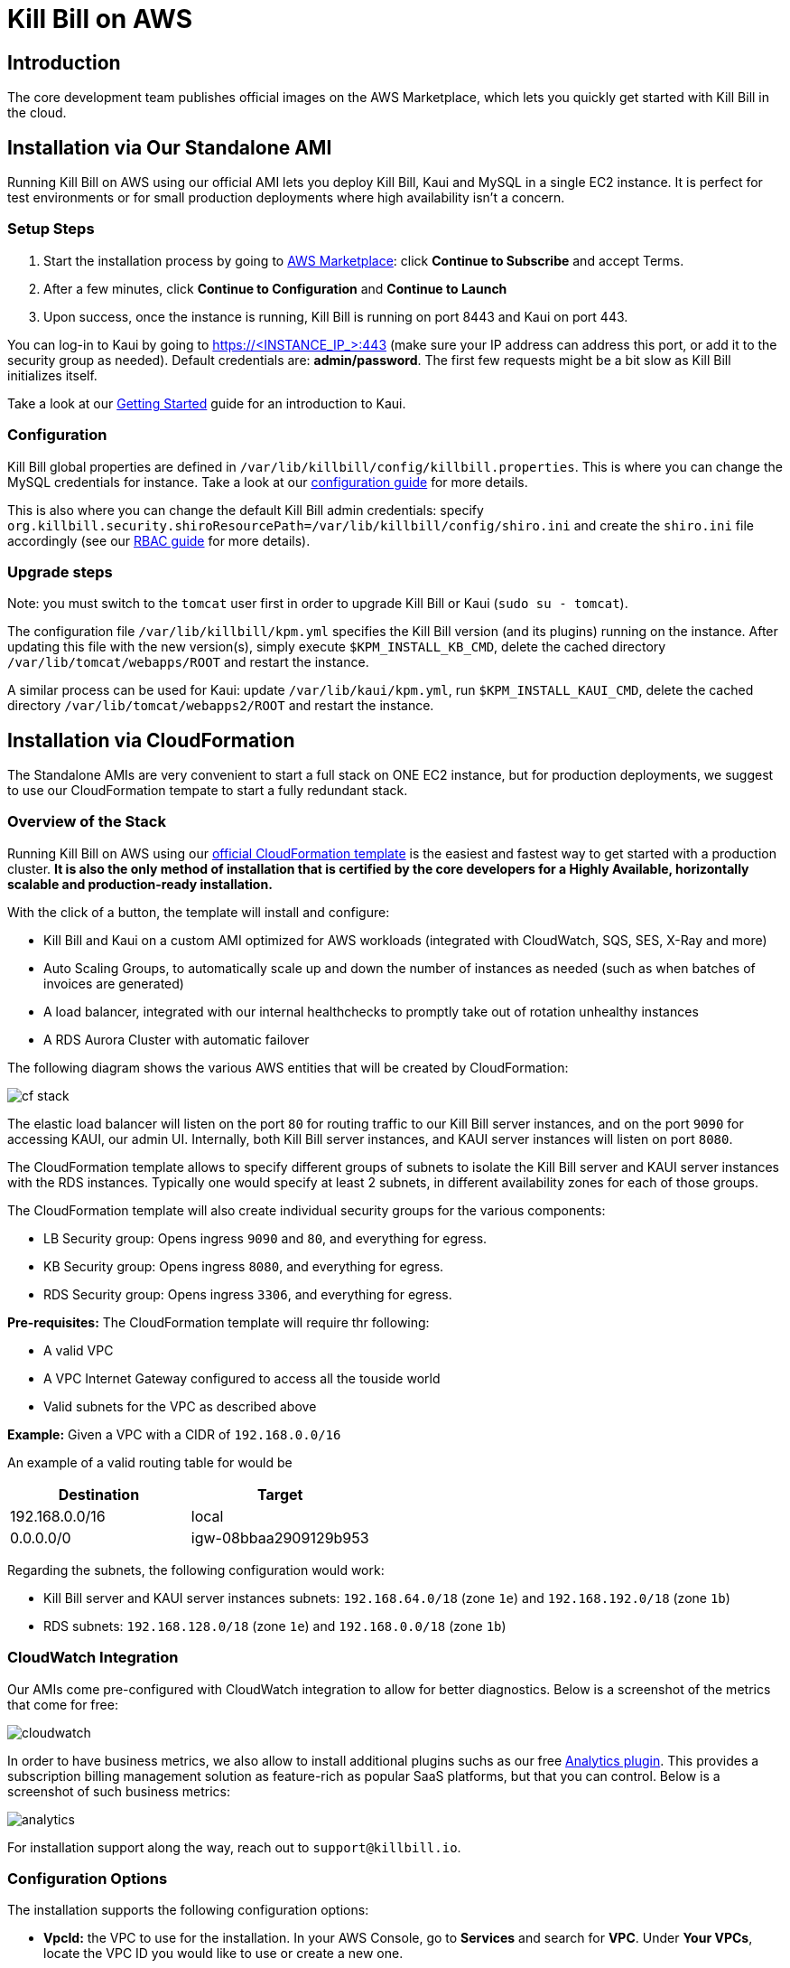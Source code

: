 = Kill Bill on AWS

== Introduction

The core development team publishes official images on the AWS Marketplace, which lets you quickly get started with Kill Bill in the cloud.

== Installation via Our Standalone AMI

Running Kill Bill on AWS using our official AMI lets you deploy Kill Bill, Kaui and MySQL in a single EC2 instance. It is perfect for test environments or for small production deployments where high availability isn't a concern.

=== Setup Steps

1. Start the installation process by going to +++<a href="https://aws.amazon.com/marketplace/pp/B083LYVG9H?ref=_ptnr_doc_" onclick="getOutboundLink('https://aws.amazon.com/marketplace/pp/B083LYVG9H?ref=_ptnr_doc_'); return false;">AWS Marketplace</a>+++: click *Continue to Subscribe* and accept Terms.
2. After a few minutes, click *Continue to Configuration* and *Continue to Launch*
3. Upon success, once the instance is running, Kill Bill is running on port 8443 and Kaui on port 443.

You can log-in to Kaui by going to https://<INSTANCE_IP_>:443 (make sure your IP address can address this port, or add it to the security group as needed). Default credentials are: *admin/password*. The first few requests might be a bit slow as Kill Bill initializes itself.

Take a look at our http://docs.killbill.io/latest/getting_started.html#_using_kill_bill_with_kaui[Getting Started] guide for an introduction to Kaui.

=== Configuration

Kill Bill global properties are defined in `/var/lib/killbill/config/killbill.properties`. This is where you can change the MySQL credentials for instance. Take a look at our https://docs.killbill.io/latest/userguide_configuration.html[configuration guide] for more details.

This is also where you can change the default Kill Bill admin credentials: specify `org.killbill.security.shiroResourcePath=/var/lib/killbill/config/shiro.ini` and create the `shiro.ini` file accordingly (see our https://docs.killbill.io/latest/user_management.html[RBAC guide] for more details).

=== Upgrade steps

Note: you must switch to the `tomcat` user first in order to upgrade Kill Bill or Kaui (`sudo su - tomcat`).

The configuration file `/var/lib/killbill/kpm.yml` specifies the Kill Bill version (and its plugins) running on the instance. After updating this file with the new version(s), simply execute `$KPM_INSTALL_KB_CMD`, delete the cached directory `/var/lib/tomcat/webapps/ROOT` and restart the instance.

A similar process can be used for Kaui: update `/var/lib/kaui/kpm.yml`, run `$KPM_INSTALL_KAUI_CMD`, delete the cached directory `/var/lib/tomcat/webapps2/ROOT` and restart the instance.

== Installation via CloudFormation

The Standalone AMIs are very convenient to start a full stack on ONE EC2 instance, but for production deployments, we suggest to use our CloudFormation tempate to start a fully redundant stack.

=== Overview of the Stack

Running Kill Bill on AWS using our +++<a href="https://aws.amazon.com/marketplace/pp/prodview-nochv5omslmds?ref=_ptnr_doc_" onclick="getOutboundLink('https://aws.amazon.com/marketplace/pp/prodview-nochv5omslmds?ref=_ptnr_doc_'); return false;">official CloudFormation template</a>+++ is the easiest and fastest way to get started with a production cluster. *It is also the only method of installation that is certified by the core developers for a Highly Available, horizontally scalable and production-ready installation.*

With the click of a button, the template will install and configure:

* Kill Bill and Kaui on a custom AMI optimized for AWS workloads (integrated with CloudWatch, SQS, SES, X-Ray and more)
* Auto Scaling Groups, to automatically scale up and down the number of instances as needed (such as when batches of invoices are generated)
* A load balancer, integrated with our internal healthchecks to promptly take out of rotation unhealthy instances
* A RDS Aurora Cluster with automatic failover


The following diagram shows the various AWS entities that will be created by CloudFormation:

image:https://github.com/killbill/killbill-docs/raw/v3/userguide/assets/aws/cf_stack.png[align=center]


The elastic load balancer will listen on the port `80` for routing traffic to our Kill Bill server instances, and on the port `9090` for accessing KAUI, our admin UI. Internally, both Kill Bill server instances, and KAUI server instances will listen on port `8080`.

The CloudFormation template allows to specify different groups of subnets to isolate the Kill Bill server and KAUI server instances with the RDS instances. Typically one would specify at least 2 subnets, in different availability zones for each of those groups. 

The CloudFormation template will also create individual security groups for the various components:

* LB Security group: Opens ingress `9090`  and `80`, and everything for egress.
* KB Security group: Opens ingress `8080`, and everything for egress.
* RDS Security group: Opens ingress `3306`, and everything for egress.


**Pre-requisites:** The CloudFormation template will require thr following:

* A valid VPC
* A VPC Internet Gateway configured to access all the touside world
* Valid subnets for the VPC as described above

**Example:** Given a VPC with a CIDR of `192.168.0.0/16`

An example of a valid routing table for would be 

|===
|Destination |Target

|192.168.0.0/16
|local

|0.0.0.0/0
|igw-08bbaa2909129b953
|===


Regarding the subnets, the following configuration would work:

* Kill Bill server and KAUI server instances subnets: `192.168.64.0/18` (zone `1e`) and `192.168.192.0/18` (zone `1b`)
* RDS subnets: `192.168.128.0/18` (zone `1e`) and `192.168.0.0/18` (zone `1b`)


=== CloudWatch Integration

Our AMIs come pre-configured with CloudWatch integration to allow for better diagnostics. Below is a screenshot of the metrics that come for free:


image:https://github.com/killbill/killbill-docs/raw/v3/userguide/assets/img/aws/cloudwatch.png[align=center]


In order to have business metrics, we also allow to install additional plugins suchs as our free https://github.com/killbill/killbill-analytics-plugin[Analytics plugin]. This provides a subscription billing management solution as feature-rich as popular SaaS platforms, but that you can control. Below is a screenshot of such business metrics:


image:https://github.com/killbill/killbill-docs/raw/v3/userguide/assets/img/aws/analytics.png[align=center]


For installation support along the way, reach out to `support@killbill.io`.

=== Configuration Options

The installation supports the following configuration options:

* *VpcId:* the VPC to use for the installation. In your AWS Console, go to *Services* and search for *VPC*. Under *Your VPCs*, locate the VPC ID you would like to use or create a new one.
* *Subnets:* the subnets to use for the KB and KAUi instances. They should be associated with at least two different availability zones. In the VPC Dashboard, go to *Subnets* and find two subnets in your VPC *in two different availability zones*. Alternatively, create new ones (use 10.0.0.0/24 and 10.0.1.0/24 as the IPv4 CIDR for instance).
* *RDSSubnets:* the subnets to use for the RDS instance. The RDS instances require a subnet group with at least two different availability zones.
* *KeyName:* name of an existing EC2 KeyPair to enable SSH access to the instances. You can create a new one by going to *Key Pairs* in your EC2 Dashboard.
* *HTTPLocation:* IP address range allowed to access the load balancer (you can always use 0.0.0.0/0 initially and adjust access later on).
* *EnvType:* environment purpose (test, prod, etc.). No difference in the stack being created but stack will send this variable to `CloudWatch` as a dimension.
* *InstanceType:* the EC2 instance type to use for Kill Bill.
* *KillBillServerCapacity:* the initial number of Kill Bill instances in the Auto Scaling group.
* *KauiServerCapacity:* the initial number of Kaui instances in the Auto Scaling group. We recommend using the default value `2`.
* *KBAdminPassword:* the `admin` password that will be used for the default `root` user which has all the permissions. By default such password is set to `password`. Typically, one would use the `root` user to create additional roles (along with their permissions) to limit the scope of what specific applications or users can do. See our https://docs.killbill.io/latest/user_management.html[User Management Documentation].
* *DBClass:* the database instance type to use for RDS.
* *DBName:* database name for Kill Bill. We recommend using the default value *killbill*.
* *KauiDBName:* database name for Kaui. We recommend using the default value *kaui*.
* *DBUser:* database admin username
* *DBPassword:* database admin password
* *EnableCloudWatchMetrics:* whether to record Kill Bill metrics in CloudWatch. Strongly recommended for production. When enabled, a default monitoring dashboard will be created.

=== Setup Steps

1. Start the installation process by going to +++<a href="https://aws.amazon.com/marketplace/pp/prodview-nochv5omslmds?ref=_ptnr_doc_" onclick="getOutboundLink('https://aws.amazon.com/marketplace/pp/prodview-nochv5omslmds?ref=_ptnr_doc_'); return false;">AWS Marketplace</a>+++: click *Continue to Subscribe* and populate the configuration options in the CloudFormation form.
2. Launch the stack.
3. Upon success, the Outputs tab will display the load balancer URL. Kill Bill is available on port 80 while Kaui on port 9090.

You can log-in to Kaui by going to http://<LOAD_BALANCER_URL>:9090 (make sure your IP address can access the load balancer, as defined by the parameter `HTTPLocation`, or add it to the security group as needed). Default credentials are: *admin/password*.

Take a look at our http://docs.killbill.io/latest/getting_started.html#_using_kill_bill_with_kaui[Getting Started] guide for an introduction to Kaui.

=== TroubleShooting Section

==== Stack Creation

There are a couple of possible issues when starting the stack from CloudFormation (CFN) and so the goal of this section
is to provide some tips debugging the issues, and knowledge about where to find various logs. Also keep in mind
that starting the CFN stack will typically take in the order of 15-20', mostly because of the time it takes to setup the 
RDS cluster, so be patient...


Let's start with the https://console.amazonaws.cn/cloudformation[CloudFormation console]: The stack will have a status which will be `CREATE_IN_PROGRESS` for the duration of the initialization, and will then either transition to `CREATE_COMPLETE` or `CREATE_FAILED`. In case of `CREATE_FAILED`, try to locate from the `Resources` tab which resource fail to initialize properly.

==== Possible Issues

The main possible issues can be summarized as:

**Issues with the template**

If you think there is an issue with the CFN template itself, please report any issue to `support@killbill.io`

**AWS Errors**

Typical Issues are:
  * Insufficient IAM Permissions
  * Limit Exceeded
  * Security Group Does Not Exist in VPC
  * RDS Cluster failed to come up
  * ...

Make sure to check our `Pre-requisites` section to ensure you have setup a valid VPC with valid subnets. Fow AWS specific issues, please refer to the https://docs.amazonaws.cn/en_us/AWSCloudFormation/latest/UserGuide/troubleshooting.html[AWS troubleshooting documentation]
    
**Service Unavailable**

We suggest to check the following:

1. Is there any issues reported in the CFN logs
2. Is the database up and running and accessible from the Kill Bill/Kaui ec2 instances?
3. Is the database schema correctly installed?
4. Is the Kill Bill/Kaui server correctly started and listening to the port `8080`?
5. Are Kill Bill/Kaui server accessible from the LB, respectively on port `80` and `9090`?
6. Are there any errors, stack traces in our logs

==== Practical Tips

**SSH to EC2 Instances**

In order to answer these questions, you will first need to be able to SHH to the EC2 instances:

From the EC2 dashboard, you can locate the instances by filtering on a prefix of the name of your stack, in my case `my-stack`,
and as indicated below you will see the instances for KIll Bill server and KAUI. In the example below we see one of each:


image:https://github.com/killbill/killbill-docs/raw/v3/userguide/assets/aws/ec2-instances.png[align=center]

You can select one instance and and then from the description tag, you will have access to:
1. Public DNS
2. The security group

image:https://github.com/killbill/killbill-docs/raw/v3/userguide/assets/aws/ec2-description.png[align=center]

You will need to first click on the security group link to open the inbound port 22 required for SHH, as shown below:

image:https://github.com/killbill/killbill-docs/raw/v3/userguide/assets/aws/security-group.png[align=center]

Then, you can issue the SHH command, by copying the Public DNS from the description tab:

```
# SSH as ubuntu user
> ssh -i  <LOCATION_KEY>/<KEY_NAME>.pem ubuntu@<PUBLIC_DNS>
# Move to tomcat user
> sudo su - tomcat
```

**CFN LOGS**


If there are any issue with CFN, it should be available from `/var/log/cfn-init-cmd.log` or `/var/log/cfn-init.log`

Other logs of interest may include:
```
/var/log/cfn-wire.log
/var/log/cloud-init-output.log
/var/log/awslogs.logs
/var/log/xray/xray.log
```

**Kill Bill/KAUI Server Logs**

The Kill Bill/KAUI server logs are located under `/var/lib/tomcat/logs/`, with the main 2 interesting logs being:
* `killbill.out`: All Kill Bill server logs, configured as `INFO` by default
* `kaui.out`: All KAUI server logs, configured as `INFO` by default
* `localhost_access_log...`: Access requests to the severs

The configuration of the logging (log rotation, log level, ...) can be found in `/var/lib/killbill/config/logback.xml`

**Access to the Database**

From any Kill Bill EC2 instance, it is possible to access the RDS database. On each node, there is `mysql` client installed
allowing to access the database. The database hostname can be obtained from the CFN Resources screen, or one can also
extract this information the `killbill.propertes` file:

```
> grep 'org.killbill.dao' /var/lib/killbill/config/killbill.properties 
org.killbill.dao.password=killbill
org.killbill.dao.url=jdbc:mysql:aurora://mystack-test-rdscluster-1qwiqitatcb9m.cluster-cah16olm8gkg.us-east-1.rds.amazonaws.com:3306/killbill
org.killbill.dao.user=killbill
```

Based on such info, the following command would allow to get a mysql prompt:

```
> mysql -h mystack-test-rdscluster-1qwiqitatcb9m.cluster-cah16olm8gkg.us-east-1.rds.amazonaws.com -u killbill -pkillbill killbill
> show tables
> ...
```

**Sevice Health**

Since both Kill Bill/KAUI server listen on port `8080`, one can easily check if the service is running by issuing the following command:

```
telnet 127.0.0.1 8080
Trying 127.0.0.1...
Connected to 127.0.0.1.
Escape character is '^]'.
```

For the Kill Bill server specifically some useful commands are:


```
# Healthcheck
> curl http://127.0.0.1:8080/1.0/healthcheck
```

```
# Check which Kill Bill & plugin versions
> curl -u admin:<KBAdminPassword> http://127.0.0.1:8080/1.0/kb/nodesInfo | jq 
[
  {
    "nodeName": "ip-192-168-65-236.ec2.internal",
    "bootTime": "2020-02-02T21:26:44.000Z",
    "lastUpdatedDate": "2020-02-02T21:26:44.000Z",
    "kbVersion": "0.22.1",
    "apiVersion": "0.53.17",
    "pluginApiVersion": "0.26.3",
    "commonVersion": "0.23.7",
    "platformVersion": "0.39.12",
    "pluginsInfo": [
      {
        "bundleSymbolicName": "org.kill-bill.billing.killbill-platform-osgi-bundles-kpm",
        "pluginKey": null,
        "pluginName": "org.kill-bill.billing.killbill-platform-osgi-bundles-kpm",
        "version": null,
        "state": "RUNNING",
        "isSelectedForStart": true,
        "services": []
      },
      {
        "bundleSymbolicName": "org.kill-bill.billing.killbill-platform-osgi-bundles-logger",
        "pluginKey": null,
        "pluginName": "org.kill-bill.billing.killbill-platform-osgi-bundles-logger",
        "version": null,
        "state": "RUNNING",
        "isSelectedForStart": true,
        "services": []
      }
    ]
  }
]
```


=== Upgrade Steps

The Kill Bill core team will provide new AMIs whenever necessary.

Because the CloudFormation from AWS Marketplace will always reflect the latest AMI ids, you can simply update the stack with the latest CloudFormation template and the instances in the AutoScaling groups will be updated automatically.

We strongly recommend to always test the upgrade in a test environment first.
